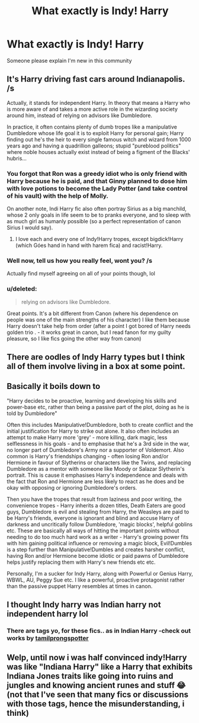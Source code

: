#+TITLE: What exactly is Indy! Harry

* What exactly is Indy! Harry
:PROPERTIES:
:Author: UmerTahirUT1
:Score: 7
:DateUnix: 1564649476.0
:DateShort: 2019-Aug-01
:FlairText: Discussion
:END:
Someone please explain I'm new in this community


** It's Harry driving fast cars around Indianapolis. /s

Actually, it stands for independent Harry. In theory that means a Harry who is more aware of and takes a more active role in the wizarding society around him, instead of relying on advisors like Dumbledore.

In practice, it often contains plenty of dumb tropes like a manipulative Dumbledore whose life goal it is to exploit Harry for personal gain; Harry finding out he's the heir to every single famous witch and wizard from 1000 years ago and having a quadrillion galleons; stupid "pureblood politics" where noble houses actually exist instead of being a figment of the Blacks' hubris...
:PROPERTIES:
:Score: 19
:DateUnix: 1564650394.0
:DateShort: 2019-Aug-01
:END:

*** You forgot that Ron was a greedy idiot who is only friend with Harry because he is paid, and that Ginny planned to dose him with love potions to become the Lady Potter (and take control of his vault) with the help of Molly.

On another note, Indi Harry fic also often portray Sirius as a big manchild, whose 2 only goals in life seem to be to pranks everyone, and to sleep with as much girl as humanly possible (so a perfect representation of canon Sirius I would say).
:PROPERTIES:
:Author: PlusMortgage
:Score: 12
:DateUnix: 1564657392.0
:DateShort: 2019-Aug-01
:END:

**** I love each and every one of Indy!Harry tropes, except bigdick!Harry (which Góes hand in hand with harem fica) and racist!Harry.
:PROPERTIES:
:Author: Mypriscious
:Score: 2
:DateUnix: 1564679451.0
:DateShort: 2019-Aug-01
:END:


*** Well now, tell us how you really feel, wont you? /s

Actually find myself agreeing on all of your points though, lol
:PROPERTIES:
:Author: MithLawhurr
:Score: 3
:DateUnix: 1564650685.0
:DateShort: 2019-Aug-01
:END:


*** u/deleted:
#+begin_quote
  relying on advisors like Dumbledore.
#+end_quote

Great points. It's a bit different from Canon (where his dependence on people was one of the main strengths of his character) I like them because Harry doesn't take help from order (after a point I got bored of Harry needs golden trio . - it works great in canon, but I read fanon for my guilty pleasure, so I like fics going the other way from canon)
:PROPERTIES:
:Score: 1
:DateUnix: 1564710231.0
:DateShort: 2019-Aug-02
:END:


** There are oodles of Indy Harry types but I think all of them involve living in a box at some point.
:PROPERTIES:
:Author: jeffala
:Score: 2
:DateUnix: 1564674542.0
:DateShort: 2019-Aug-01
:END:


** Basically it boils down to

"Harry decides to be proactive, learning and developing his skills and power-base etc, rather than being a passive part of the plot, doing as he is told by Dumbledore"

Often this includes Manipulative!Dumbledore, both to create conflict and the initial justification for Harry to strike out alone. It also often includes an attempt to make Harry more 'grey' - more killing, dark magic, less selflessness in his goals - and to emphasise that he's a 3rd side in the war, no longer part of Dumbledore's Army nor a supporter of Voldemort. Also common is Harry's friendships changing - often losing Ron and/or Hermione in favour of Slytherins or characters like the Twins, and replacing Dumbledore as a mentor with someone like Moody or Salazar Slytherin's portrait. This is cause it emphasises Harry's independence and deals with the fact that Ron and Hermione are less likely to react as he does and be okay with opposing or ignoring Dumbledore's orders.

Then you have the tropes that result from laziness and poor writing, the convenience tropes - Harry inherits a dozen titles, Death Eaters are good guys, Dumbledore is evil and stealing from Harry, the Weasleys are paid to be Harry's friends, everyone is ignorant and blind and accuse Harry of darkness and uncritically follow Dumbledore, 'magic blocks', helpful goblins etc. These are basically all ways of hitting the important points without needing to do too much hard work as a writer - Harry's growing power fits with him gaining political influence or removing a magic block, Evil!Dumbles is a step further than Manipulative!Dumbles and creates harsher conflict, having Ron and/or Hermione become idiotic or paid pawns of Dumbledore helps justify replacing them with Harry's new friends etc etc.

Personally, I'm a sucker for Indy Harry, along with Powerful or Genius Harry, WBWL, AU, Peggy Sue etc. I like a powerful, proactive protagonist rather than the passive puppet Harry resembles at times in canon.
:PROPERTIES:
:Author: NeverAskAnyQuestions
:Score: 2
:DateUnix: 1564834617.0
:DateShort: 2019-Aug-03
:END:


** I thought Indy harry was Indian harry not independent harry lol
:PROPERTIES:
:Author: LurkingFromTheShadow
:Score: 1
:DateUnix: 1564703519.0
:DateShort: 2019-Aug-02
:END:

*** There are tags yo, for these fics.. as in Indian Harry -check out works by [[https://archiveofourown.org/users/tamilprongspotter/pseuds/tamilprongspotter][tamilprongspotter]]
:PROPERTIES:
:Score: 1
:DateUnix: 1564710355.0
:DateShort: 2019-Aug-02
:END:


** Welp, until now i was half convinced indy!Harry was like "Indiana Harry" like a Harry that exhibits Indiana Jones traits like going into ruins and jungles and knowing ancient runes and stuff 😂 (not that I've seen that many fics or discussions with those tags, hence the misunderstanding, i think)
:PROPERTIES:
:Author: martapuck
:Score: 1
:DateUnix: 1577442103.0
:DateShort: 2019-Dec-27
:END:
